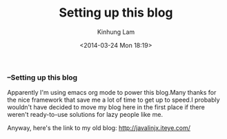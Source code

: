 #+AUTHOR: Kinhung Lam
#+EMAIL: linjxljx@gmail.com
#+TITLE: Setting up this blog
#+DATE: <2014-03-24 Mon 18:19>
#+OPTIONS: ':t

*** --Setting up this blog

:PROPERTIES:
:CUSTOM_ID: setting-up-this-blog
:END:
Apparently I'm using emacs org mode to power this
blog.Many thanks for the nice framework that save me a lot of time to
get up to speed.I probably wouldn't have decided to move my blog here in
the first place if there weren't ready-to-use solutions for lazy people
like me.

Anyway, here's the link to my old blog: http://javalinjx.iteye.com/
